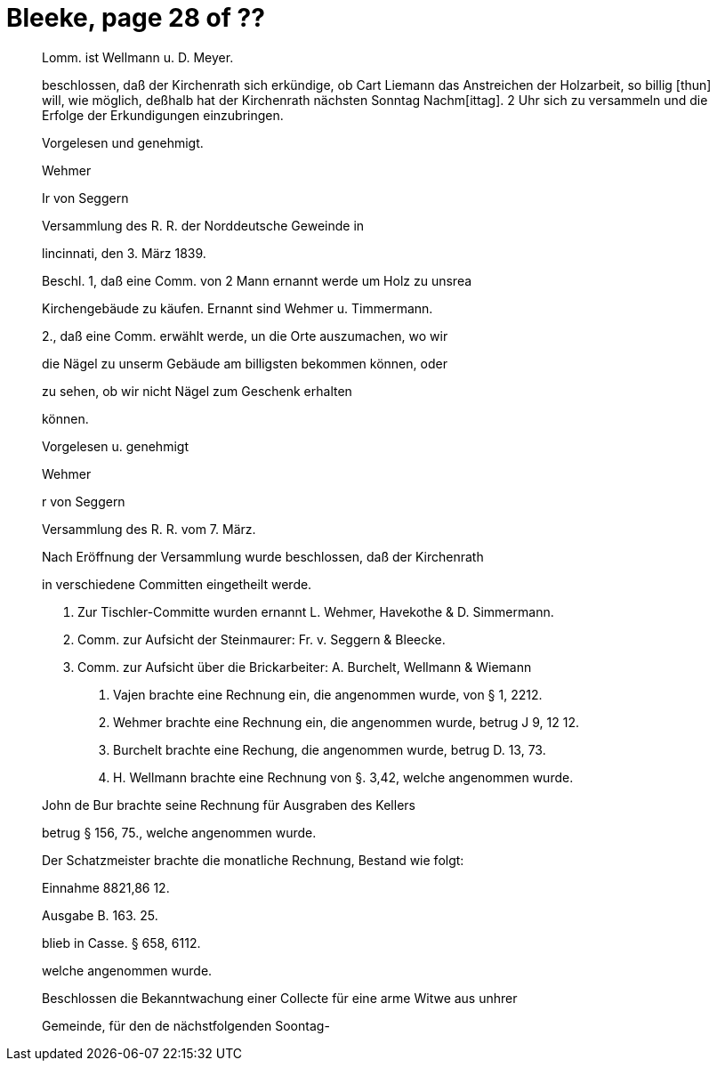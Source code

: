 = Bleeke, page 28 of ??

____
Lomm. ist Wellmann u. D. Meyer.

beschlossen, daß der Kirchenrath sich erkündige, ob Cart Liemann das
Anstreichen der Holzarbeit, so billig [thun] will, wie möglich, deßhalb
hat der Kirchenrath nächsten Sonntag Nachm[ittag]. 2 Uhr sich zu versammeln
und die Erfolge der Erkundigungen einzubringen.

Vorgelesen und genehmigt.

Wehmer

Ir von Seggern

Versammlung des R. R. der Norddeutsche Geweinde in

lincinnati, den 3. März 1839.

Beschl. 1, daß eine Comm. von 2 Mann ernannt werde um Holz zu unsrea

Kirchengebäude zu käufen. Ernannt sind Wehmer u. Timmermann.

2., daß eine Comm. erwählt werde, un die Orte auszumachen, wo wir

die Nägel zu unserm Gebäude am billigsten bekommen können, oder

zu sehen, ob wir nicht Nägel zum Geschenk erhalten

können.

Vorgelesen u. genehmigt

Wehmer

r von Seggern

Versammlung des R. R. vom 7. März.

Nach Eröffnung der Versammlung wurde beschlossen, daß der Kirchenrath

in verschiedene Committen eingetheilt werde.

1. Zur Tischler-Committe wurden ernannt L. Wehmer, Havekothe & D. Simmermann.

2. Comm. zur Aufsicht der Steinmaurer: Fr. v. Seggern & Bleecke.

3. Comm. zur Aufsicht über die Brickarbeiter: A. Burchelt, Wellmann & Wiemann

H. Vajen brachte eine Rechnung ein, die angenommen wurde, von § 1, 2212.

P. Wehmer brachte eine Rechnung ein, die angenommen wurde, betrug J 9, 12 12.

W. Burchelt brachte eine Rechung, die angenommen wurde, betrug D. 13, 73.

J. H. Wellmann brachte eine Rechnung von §. 3,42, welche angenommen wurde.

John de Bur brachte seine Rechnung für Ausgraben des Kellers

betrug § 156, 75., welche angenommen wurde.

Der Schatzmeister brachte die monatliche Rechnung, Bestand wie folgt:

Einnahme 8821,86 12.

Ausgabe B. 163. 25.

blieb in Casse. § 658, 6112.

welche angenommen wurde.

Beschlossen die Bekanntwachung einer Collecte für eine arme Witwe aus unhrer

Gemeinde, für den de nächstfolgenden Soontag-
____
